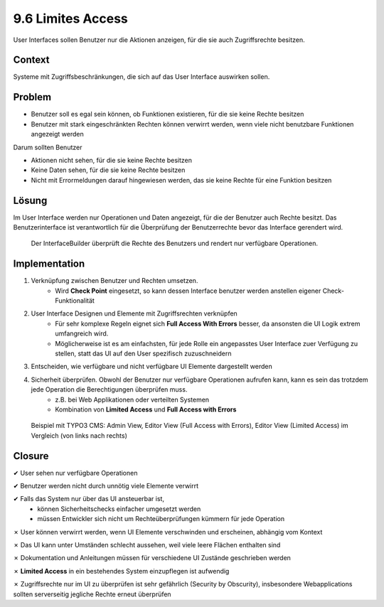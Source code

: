 ==================
9.6 Limites Access
==================


User Interfaces sollen Benutzer nur die Aktionen anzeigen, für die sie auch Zugriffsrechte besitzen.



Context
=======

Systeme mit Zugriffsbeschränkungen, die sich auf das User Interface auswirken sollen.



Problem
=======

* Benutzer soll es egal sein können, ob Funktionen existieren, für die sie keine Rechte besitzen
* Benutzer mit stark eingeschränkten Rechten können verwirrt werden, wenn viele nicht benutzbare Funktionen angezeigt werden


Darum sollten Benutzer

* Aktionen nicht sehen, für die sie keine Rechte besitzen
* Keine Daten sehen, für die sie keine Rechte besitzen
* Nicht mit Errormeldungen darauf hingewiesen werden, das sie keine Rechte für eine Funktion besitzen



Lösung
======

Im User Interface werden nur Operationen und Daten angezeigt, für die der Benutzer auch Rechte besitzt. Das Benutzerinterface ist verantwortlich für die Überprüfung der Benutzerrechte bevor das Interface gerendert wird.


.. figure:: img/9.6.1.jpg

   Der InterfaceBuilder überprüft die Rechte des Benutzers und rendert nur verfügbare Operationen.


.. figure:: img/9.6.2.jpg



Implementation
==============

1) Verknüpfung zwischen Benutzer und Rechten umsetzen.
	* Wird **Check Point** eingesetzt, so kann dessen Interface benutzer werden anstellen eigener Check-Funktionalität
2) User Interface Designen und Elemente mit Zugriffsrechten verknüpfen
	* Für sehr komplexe Regeln eignet sich **Full Access With Errors** besser, da ansonsten die UI Logik extrem umfangreich wird.
	* Möglicherweise ist es am einfachsten, für jede Rolle ein angepasstes User Interface zuer Verfügung zu stellen, statt das UI auf den User spezifisch zuzuschneidern
3) Entscheiden, wie verfügbare und nicht verfügbare UI Elemente dargestellt werden
4) Sicherheit überprüfen. Obwohl der Benutzer nur verfügbare Operationen aufrufen kann, kann es sein das trotzdem jede Operation die Berechtigungen überprüfen muss.
	* z.B. bei Web Applikationen oder verteilten Systemen
	* Kombination von **Limited Access** und **Full Access with Errors**


.. figure:: img/9.6.3.jpg

   Beispiel mit TYPO3 CMS: Admin View, Editor View (Full Access with Errors), Editor View (Limited Access) im Vergleich (von links nach rechts)
	

Closure
=======

✔ User sehen nur verfügbare Operationen

✔ Benutzer werden nicht durch unnötig viele Elemente verwirrt

✔ Falls das System nur über das UI ansteuerbar ist, 
	* können Sicherheitschecks einfacher umgesetzt werden
	* müssen Entwickler sich nicht um Rechteüberprüfungen kümmern für jede Operation
	
✗ User können verwirrt werden, wenn UI Elemente verschwinden und erscheinen, abhängig vom Kontext

✗ Das UI kann unter Umständen schlecht aussehen, weil viele leere Flächen enthalten sind

✗ Dokumentation und Anleitungen müssen für verschiedene UI Zustände geschrieben werden

✗ **Limited Access** in ein bestehendes System einzupflegen ist aufwendig

✗ Zugriffsrechte nur im UI zu überprüfen ist sehr gefährlich (Security by Obscurity), insbesondere Webapplications sollten serverseitig jegliche Rechte erneut überprüfen


